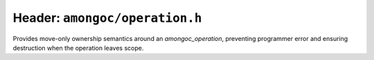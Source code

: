 ###############################
Header: ``amongoc/operation.h``
###############################

.. header-file:: amongoc/operation.h

  Operation state utilities.

.. struct:: amongoc_operation

  Represents a composed operation ready to be launched. This is created by connecting
  an `amongoc_emitter` to an `amongoc_handler`.

  :header: :header-file:`amongoc/operation.h`

  .. member:: amongoc_box userdata

    Arbitrary data associated with the operation.

  .. member:: amongoc_handler handler

    Storage for the handler associated with the operation.

  .. member:: amongoc_start_callback start_callback

    The start callback for the operation. Do not call this directly. Prefer to
    use `amongoc_start` when launching an operation.

  .. function:: as_unique() &&

    Move the operation into a new `amongoc::unique_operation` object.

.. type:: amongoc_start_callback = void(*)(amongoc_operation* self)

  The operation-launching callback for the operation.

.. function:: void amongoc_start(amongoc_operation* op)

  Launch the operation defined by the given operation object.

.. function:: void amongoc_operation_delete(amongoc_operation [[transfer]] op)

  Destroy an operation object.

  .. note::

    It is very important that the associated operation is *NOT* in-progress!

.. namespace:: amongoc

.. class:: unique_operation

  Provides move-only ownership semantics around an `amongoc_operation`,
  preventing programmer error and ensuring destruction when the operation leaves
  scope.

  .. function:: unique_operation(amongoc_operation&&)

    Take ownership of the given `amongoc_operation` object.

  .. function:: ~unique_operation()

    Calls `amongoc_operation_delete` on the operation.

  .. function:: template <typename F> unique_operation from_starter(unique_handler&& h, F&& fn)

    Create an operation object based on a starter function `fn` with an
    associated handler `h`.

    :param h: The handler object to be attached to the operation.
    :param fn: The starter invocable that will be invoked whent he operation is
      is started. An lvalue reference to the stored handler will be passed as
      the sole argument to the starter function.
    :allocation: The operation state will be allocated using
      :ref:`the allocator associated with the handler <handler.allocator>` `h`.

  .. function:: void start()

    :C API: `amongoc_start`

  .. function:: amongoc_operation release()

    Relinquish ownership of the wrapped operation and return it to the caller.
    This function is used to interface with C APIs that want to |attr.transfer|
    an `amongoc_operation`.

.. namespace:: 0
